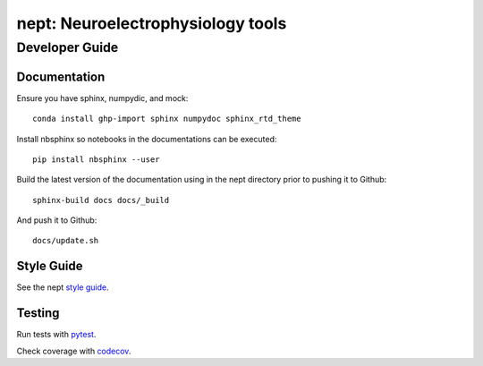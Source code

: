 **********************************
nept: Neuroelectrophysiology tools
**********************************

Developer Guide
===============

Documentation
-------------

Ensure you have sphinx, numpydic, and mock::

  conda install ghp-import sphinx numpydoc sphinx_rtd_theme

Install nbsphinx so notebooks in the documentations can be executed::
  
  pip install nbsphinx --user

Build the latest version of the documentation using 
in the nept directory prior to pushing it to Github::

  sphinx-build docs docs/_build

And push it to Github::

  docs/update.sh

Style Guide
-----------

See the nept `style guide <https://github.com/vandermeerlab/nept/blob/master/style_guide.rst>`_.

Testing
-------

Run tests with `pytest <http://docs.pytest.org/en/latest/usage.html>`_.

Check coverage with `codecov <https://codecov.io/gh/vandermeerlab/nept>`_.